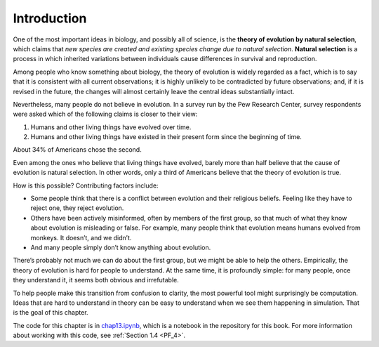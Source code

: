 ..  Copyright (C)  Jan Pearce
    This work is licensed under the Creative Commons Attribution-NonCommercial-ShareAlike 4.0 International License. To view a copy of this license, visit http://creativecommons.org/licenses/by-nc-sa/4.0/.

.. _EVO_1:

Introduction
------------

One of the most important ideas in biology, and possibly all of science, is the **theory of evolution by natural selection**, which claims that *new species are created and existing species change due to natural selection*. **Natural selection** is a process in which inherited variations between individuals cause differences in survival and reproduction.

Among people who know something about biology, the theory of evolution is widely regarded as a fact, which is to say that it is consistent with all current observations; it is highly unlikely to be contradicted by future observations; and, if it is revised in the future, the changes will almost certainly leave the central ideas substantially intact.

Nevertheless, many people do not believe in evolution. In a survey run by the Pew Research Center, survey respondents were asked which of the following claims is closer to their view:

1. Humans and other living things have evolved over time.
2. Humans and other living things have existed in their present form since the beginning of time.

About 34% of Americans chose the second.

Even among the ones who believe that living things have evolved, barely more than half believe that the cause of evolution is natural selection. In other words, only a third of Americans believe that the theory of evolution is true.

How is this possible? Contributing factors include:

- Some people think that there is a conflict between evolution and their religious beliefs. Feeling like they have to reject one, they reject evolution.
- Others have been actively misinformed, often by members of the first group, so that much of what they know about evolution is misleading or false. For example, many people think that evolution means humans evolved from monkeys. It doesn’t, and we didn’t.
- And many people simply don’t know anything about evolution.

There’s probably not much we can do about the first group, but we might be able to help the others. Empirically, the theory of evolution is hard for people to understand. At the same time, it is profoundly simple: for many people, once they understand it, it seems both obvious and irrefutable.

To help people make this transition from confusion to clarity, the most powerful tool might surprisingly be computation. Ideas that are hard to understand in theory can be easy to understand when we see them happening in simulation. That is the goal of this chapter.

The code for this chapter is in chap13.ipynb_, which is a  notebook in the repository for this book. For more information about working with this code, see :ref:`Section 1.4 <PF_4>`.

.. _chap13.ipynb: https://colab.research.google.com/github/pearcej/complex-colab/blob/master/notebooks/chap13.ipynb

.. mchoice:: q_12.1
   :answer_a: True
   :answer_b: False
   :correct: a
   :feedback_a: Correct.
   :feedback_b: Incorrect, please refer back to the reading.

   According to the author, only a third of Americans believe that the theory of evolution is true due to the following reasons:

   Some reject evolution for conflicts with their religious beliefs.
   Some were actively misinformed.
   Many people don't know anything about evolution.
